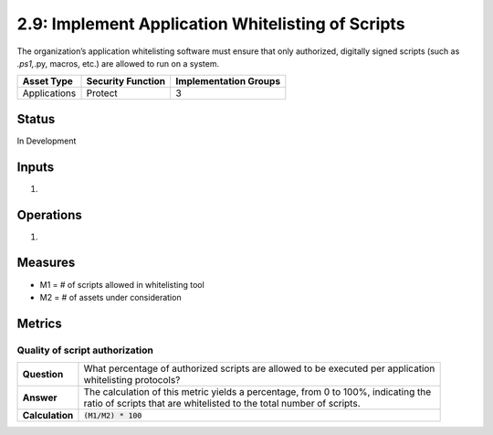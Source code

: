 2.9: Implement Application Whitelisting of Scripts
=========================================================
The organization’s application whitelisting software must ensure that only authorized, digitally signed scripts (such as *.ps1,*.py, macros, etc.) are allowed to run on a system.

.. list-table::
	:header-rows: 1

	* - Asset Type 
	  - Security Function
	  - Implementation Groups
	* - Applications
	  - Protect
	  - 3

Status
------
In Development

Inputs
------
#. 

Operations
----------
#. 

Measures
--------
* M1 = # of scripts allowed in whitelisting tool
* M2 = # of assets under consideration

Metrics
-------

Quality of script authorization
^^^^^^^^^^^^^^^^^^^^^^^^^^^^^^^^^^^^^^^^^
.. list-table::

	* - **Question**
	  - | What percentage of authorized scripts are allowed to be executed per application
	    | whitelisting protocols?
	* - **Answer**
	  - | The calculation of this metric yields a percentage, from 0 to 100%, indicating the
	    | ratio of scripts that are whitelisted to the total number of scripts.
	* - **Calculation**
	  - :code:`(M1/M2) * 100`

.. history
.. authors
.. license